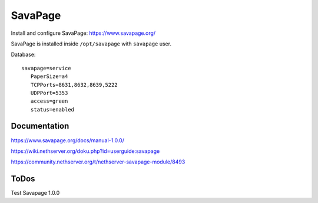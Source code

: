 ========
SavaPage
========

Install and configure SavaPage: https://www.savapage.org/

SavaPage is installed inside ``/opt/savapage`` with ``savapage`` user.

Database: ::

 savapage=service
    PaperSize=a4
    TCPPorts=8631,8632,8639,5222
    UDPPort=5353
    access=green
    status=enabled

Documentation
=============

https://www.savapage.org/docs/manual-1.0.0/

https://wiki.nethserver.org/doku.php?id=userguide:savapage

https://community.nethserver.org/t/nethserver-savapage-module/8493

ToDos
=====

Test Savapage 1.0.0
